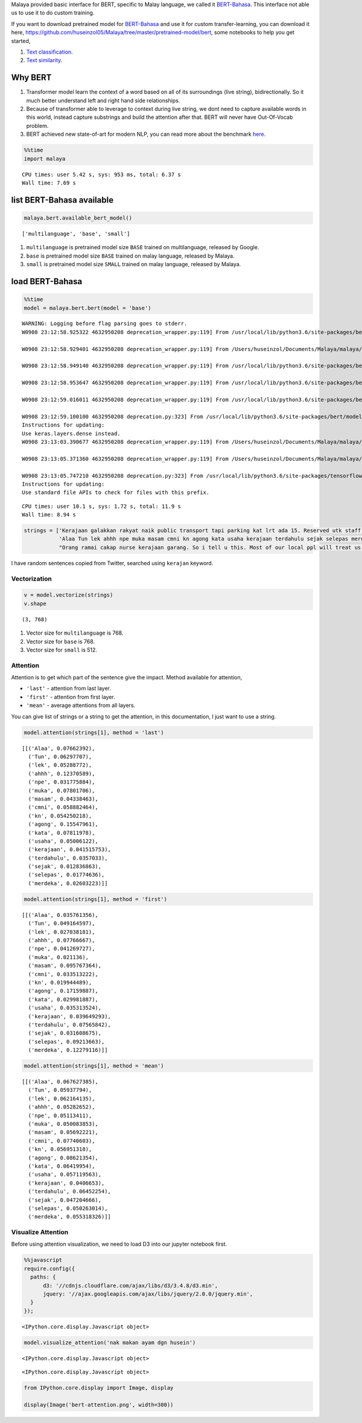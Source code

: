 
Malaya provided basic interface for BERT, specific to Malay language, we
called it
`BERT-Bahasa <https://github.com/huseinzol05/Malaya/tree/master/bert>`__.
This interface not able us to use it to do custom training.

If you want to download pretrained model for
`BERT-Bahasa <https://github.com/huseinzol05/Malaya/tree/master/pretrained-model/bert>`__
and use it for custom transfer-learning, you can download it here,
https://github.com/huseinzol05/Malaya/tree/master/pretrained-model/bert,
some notebooks to help you get started,

1. `Text
   classification <https://github.com/huseinzol05/Malaya/tree/master/pretrained-model/bert/finetune/finetune-subjectivity>`__.
2. `Text
   similarity <https://github.com/huseinzol05/Malaya/tree/master/pretrained-model/bert/finetune/finetune-similarity>`__.

Why BERT
--------

1. Transformer model learn the context of a word based on all of its
   surroundings (live string), bidirectionally. So it much better
   understand left and right hand side relationships.
2. Because of transformer able to leverage to context during live
   string, we dont need to capture available words in this world,
   instead capture substrings and build the attention after that. BERT
   will never have Out-Of-Vocab problem.
3. BERT achieved new state-of-art for modern NLP, you can read more
   about the benchmark
   `here <https://github.com/google-research/bert#introduction>`__.

.. code:: python

    %%time
    import malaya


.. parsed-literal::

    CPU times: user 5.42 s, sys: 953 ms, total: 6.37 s
    Wall time: 7.69 s


list BERT-Bahasa available
--------------------------

.. code:: python

    malaya.bert.available_bert_model()




.. parsed-literal::

    ['multilanguage', 'base', 'small']



1. ``multilanguage`` is pretrained model size ``BASE`` trained on
   multilanguage, released by Google.
2. ``base`` is pretrained model size ``BASE`` trained on malay language,
   released by Malaya.
3. ``small`` is pretrained model size ``SMALL`` trained on malay
   language, released by Malaya.

load BERT-Bahasa
----------------

.. code:: python

    %%time
    model = malaya.bert.bert(model = 'base')


.. parsed-literal::

    WARNING: Logging before flag parsing goes to stderr.
    W0908 23:12:58.925322 4632950208 deprecation_wrapper.py:119] From /usr/local/lib/python3.6/site-packages/bert/modeling.py:93: The name tf.gfile.GFile is deprecated. Please use tf.io.gfile.GFile instead.

    W0908 23:12:58.929401 4632950208 deprecation_wrapper.py:119] From /Users/huseinzol/Documents/Malaya/malaya/bert.py:50: The name tf.placeholder is deprecated. Please use tf.compat.v1.placeholder instead.

    W0908 23:12:58.949140 4632950208 deprecation_wrapper.py:119] From /usr/local/lib/python3.6/site-packages/bert/modeling.py:171: The name tf.variable_scope is deprecated. Please use tf.compat.v1.variable_scope instead.

    W0908 23:12:58.953647 4632950208 deprecation_wrapper.py:119] From /usr/local/lib/python3.6/site-packages/bert/modeling.py:409: The name tf.get_variable is deprecated. Please use tf.compat.v1.get_variable instead.

    W0908 23:12:59.016011 4632950208 deprecation_wrapper.py:119] From /usr/local/lib/python3.6/site-packages/bert/modeling.py:490: The name tf.assert_less_equal is deprecated. Please use tf.compat.v1.assert_less_equal instead.

    W0908 23:12:59.100100 4632950208 deprecation.py:323] From /usr/local/lib/python3.6/site-packages/bert/modeling.py:671: dense (from tensorflow.python.layers.core) is deprecated and will be removed in a future version.
    Instructions for updating:
    Use keras.layers.dense instead.
    W0908 23:13:03.390677 4632950208 deprecation_wrapper.py:119] From /Users/huseinzol/Documents/Malaya/malaya/bert.py:62: The name tf.InteractiveSession is deprecated. Please use tf.compat.v1.InteractiveSession instead.

    W0908 23:13:05.371360 4632950208 deprecation_wrapper.py:119] From /Users/huseinzol/Documents/Malaya/malaya/bert.py:67: The name tf.train.Saver is deprecated. Please use tf.compat.v1.train.Saver instead.

    W0908 23:13:05.747210 4632950208 deprecation.py:323] From /usr/local/lib/python3.6/site-packages/tensorflow/python/training/saver.py:1276: checkpoint_exists (from tensorflow.python.training.checkpoint_management) is deprecated and will be removed in a future version.
    Instructions for updating:
    Use standard file APIs to check for files with this prefix.


.. parsed-literal::

    CPU times: user 10.1 s, sys: 1.72 s, total: 11.9 s
    Wall time: 8.94 s


.. code:: python

    strings = ['Kerajaan galakkan rakyat naik public transport tapi parking kat lrt ada 15. Reserved utk staff rapid je dah berpuluh. Park kereta tepi jalan kang kene saman dgn majlis perbandaran. Kereta pulak senang kene curi. Cctv pun tak ada. Naik grab dah 5-10 ringgit tiap hari. Gampang juga',
               'Alaa Tun lek ahhh npe muka masam cmni kn agong kata usaha kerajaan terdahulu sejak selepas merdeka',
               "Orang ramai cakap nurse kerajaan garang. So i tell u this. Most of our local ppl will treat us as hamba abdi and they don't respect us as a nurse"]

I have random sentences copied from Twitter, searched using ``kerajan``
keyword.

Vectorization
^^^^^^^^^^^^^

.. code:: python

    v = model.vectorize(strings)
    v.shape




.. parsed-literal::

    (3, 768)



1. Vector size for ``multilanguage`` is 768.
2. Vector size for ``base`` is 768.
3. Vector size for ``small`` is 512.

Attention
^^^^^^^^^

Attention is to get which part of the sentence give the impact. Method
available for attention,

-  ``'last'`` - attention from last layer.
-  ``'first'`` - attention from first layer.
-  ``'mean'`` - average attentions from all layers.

You can give list of strings or a string to get the attention, in this
documentation, I just want to use a string.

.. code:: python

    model.attention(strings[1], method = 'last')




.. parsed-literal::

    [[('Alaa', 0.07662392),
      ('Tun', 0.06297707),
      ('lek', 0.05288772),
      ('ahhh', 0.12370589),
      ('npe', 0.031775884),
      ('muka', 0.07801706),
      ('masam', 0.04338463),
      ('cmni', 0.058882464),
      ('kn', 0.054250218),
      ('agong', 0.15547961),
      ('kata', 0.07811978),
      ('usaha', 0.05006122),
      ('kerajaan', 0.041515753),
      ('terdahulu', 0.0357033),
      ('sejak', 0.012836863),
      ('selepas', 0.01774636),
      ('merdeka', 0.02603223)]]



.. code:: python

    model.attention(strings[1], method = 'first')




.. parsed-literal::

    [[('Alaa', 0.035761356),
      ('Tun', 0.049164597),
      ('lek', 0.027038181),
      ('ahhh', 0.07766667),
      ('npe', 0.041269727),
      ('muka', 0.021136),
      ('masam', 0.095767364),
      ('cmni', 0.033513222),
      ('kn', 0.019944489),
      ('agong', 0.17159887),
      ('kata', 0.029981887),
      ('usaha', 0.035313524),
      ('kerajaan', 0.039649293),
      ('terdahulu', 0.07565842),
      ('sejak', 0.031608675),
      ('selepas', 0.09213663),
      ('merdeka', 0.12279116)]]



.. code:: python

    model.attention(strings[1], method = 'mean')




.. parsed-literal::

    [[('Alaa', 0.067627385),
      ('Tun', 0.05937794),
      ('lek', 0.062164135),
      ('ahhh', 0.05282652),
      ('npe', 0.05113411),
      ('muka', 0.050083853),
      ('masam', 0.05692221),
      ('cmni', 0.07740603),
      ('kn', 0.056951318),
      ('agong', 0.08621354),
      ('kata', 0.06419954),
      ('usaha', 0.057119563),
      ('kerajaan', 0.0406653),
      ('terdahulu', 0.06452254),
      ('sejak', 0.047204666),
      ('selepas', 0.050263014),
      ('merdeka', 0.055318326)]]



Visualize Attention
^^^^^^^^^^^^^^^^^^^

Before using attention visualization, we need to load D3 into our
jupyter notebook first.

.. code:: javascript

    %%javascript
    require.config({
      paths: {
          d3: '//cdnjs.cloudflare.com/ajax/libs/d3/3.4.8/d3.min',
          jquery: '//ajax.googleapis.com/ajax/libs/jquery/2.0.0/jquery.min',
      }
    });



.. parsed-literal::

    <IPython.core.display.Javascript object>


.. code:: python

    model.visualize_attention('nak makan ayam dgn husein')



.. raw:: html


              <span style="user-select:none">
                Layer: <select id="layer"></select>
              </span>
              <div id='vis'></div>




.. parsed-literal::

    <IPython.core.display.Javascript object>



.. parsed-literal::

    <IPython.core.display.Javascript object>


.. code:: python

    from IPython.core.display import Image, display

    display(Image('bert-attention.png', width=300))



.. image:: load-bert_files/load-bert_20_0.png
   :width: 300px

